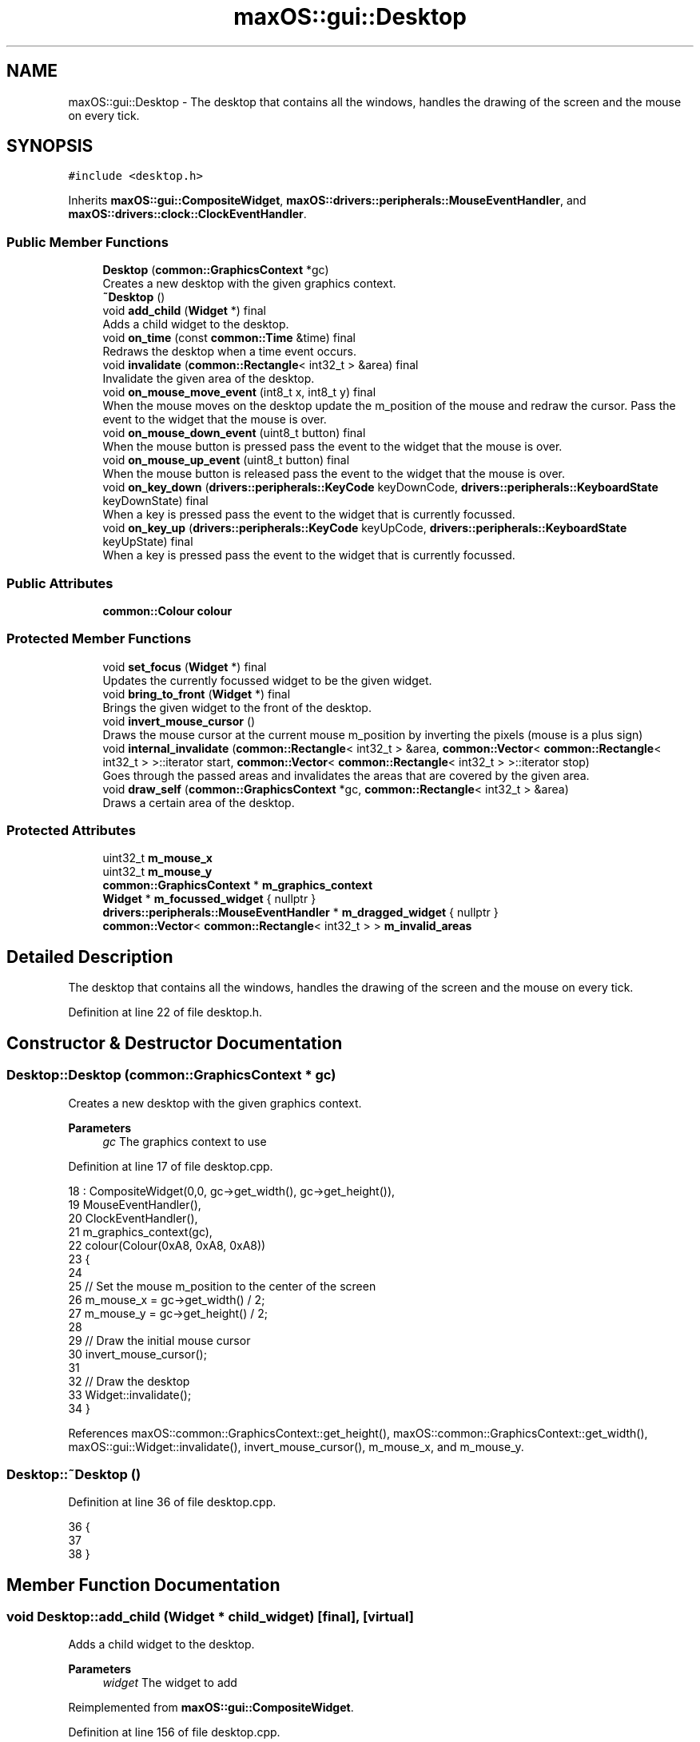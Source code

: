 .TH "maxOS::gui::Desktop" 3 "Mon Jan 8 2024" "Version 0.1" "Max OS" \" -*- nroff -*-
.ad l
.nh
.SH NAME
maxOS::gui::Desktop \- The desktop that contains all the windows, handles the drawing of the screen and the mouse on every tick\&.  

.SH SYNOPSIS
.br
.PP
.PP
\fC#include <desktop\&.h>\fP
.PP
Inherits \fBmaxOS::gui::CompositeWidget\fP, \fBmaxOS::drivers::peripherals::MouseEventHandler\fP, and \fBmaxOS::drivers::clock::ClockEventHandler\fP\&.
.SS "Public Member Functions"

.in +1c
.ti -1c
.RI "\fBDesktop\fP (\fBcommon::GraphicsContext\fP *gc)"
.br
.RI "Creates a new desktop with the given graphics context\&. "
.ti -1c
.RI "\fB~Desktop\fP ()"
.br
.ti -1c
.RI "void \fBadd_child\fP (\fBWidget\fP *) final"
.br
.RI "Adds a child widget to the desktop\&. "
.ti -1c
.RI "void \fBon_time\fP (const \fBcommon::Time\fP &time) final"
.br
.RI "Redraws the desktop when a time event occurs\&. "
.ti -1c
.RI "void \fBinvalidate\fP (\fBcommon::Rectangle\fP< int32_t > &area) final"
.br
.RI "Invalidate the given area of the desktop\&. "
.ti -1c
.RI "void \fBon_mouse_move_event\fP (int8_t x, int8_t y) final"
.br
.RI "When the mouse moves on the desktop update the m_position of the mouse and redraw the cursor\&. Pass the event to the widget that the mouse is over\&. "
.ti -1c
.RI "void \fBon_mouse_down_event\fP (uint8_t button) final"
.br
.RI "When the mouse button is pressed pass the event to the widget that the mouse is over\&. "
.ti -1c
.RI "void \fBon_mouse_up_event\fP (uint8_t button) final"
.br
.RI "When the mouse button is released pass the event to the widget that the mouse is over\&. "
.ti -1c
.RI "void \fBon_key_down\fP (\fBdrivers::peripherals::KeyCode\fP keyDownCode, \fBdrivers::peripherals::KeyboardState\fP keyDownState) final"
.br
.RI "When a key is pressed pass the event to the widget that is currently focussed\&. "
.ti -1c
.RI "void \fBon_key_up\fP (\fBdrivers::peripherals::KeyCode\fP keyUpCode, \fBdrivers::peripherals::KeyboardState\fP keyUpState) final"
.br
.RI "When a key is pressed pass the event to the widget that is currently focussed\&. "
.in -1c
.SS "Public Attributes"

.in +1c
.ti -1c
.RI "\fBcommon::Colour\fP \fBcolour\fP"
.br
.in -1c
.SS "Protected Member Functions"

.in +1c
.ti -1c
.RI "void \fBset_focus\fP (\fBWidget\fP *) final"
.br
.RI "Updates the currently focussed widget to be the given widget\&. "
.ti -1c
.RI "void \fBbring_to_front\fP (\fBWidget\fP *) final"
.br
.RI "Brings the given widget to the front of the desktop\&. "
.ti -1c
.RI "void \fBinvert_mouse_cursor\fP ()"
.br
.RI "Draws the mouse cursor at the current mouse m_position by inverting the pixels (mouse is a plus sign) "
.ti -1c
.RI "void \fBinternal_invalidate\fP (\fBcommon::Rectangle\fP< int32_t > &area, \fBcommon::Vector\fP< \fBcommon::Rectangle\fP< int32_t > >::iterator start, \fBcommon::Vector\fP< \fBcommon::Rectangle\fP< int32_t > >::iterator stop)"
.br
.RI "Goes through the passed areas and invalidates the areas that are covered by the given area\&. "
.ti -1c
.RI "void \fBdraw_self\fP (\fBcommon::GraphicsContext\fP *gc, \fBcommon::Rectangle\fP< int32_t > &area)"
.br
.RI "Draws a certain area of the desktop\&. "
.in -1c
.SS "Protected Attributes"

.in +1c
.ti -1c
.RI "uint32_t \fBm_mouse_x\fP"
.br
.ti -1c
.RI "uint32_t \fBm_mouse_y\fP"
.br
.ti -1c
.RI "\fBcommon::GraphicsContext\fP * \fBm_graphics_context\fP"
.br
.ti -1c
.RI "\fBWidget\fP * \fBm_focussed_widget\fP { nullptr }"
.br
.ti -1c
.RI "\fBdrivers::peripherals::MouseEventHandler\fP * \fBm_dragged_widget\fP { nullptr }"
.br
.ti -1c
.RI "\fBcommon::Vector\fP< \fBcommon::Rectangle\fP< int32_t > > \fBm_invalid_areas\fP"
.br
.in -1c
.SH "Detailed Description"
.PP 
The desktop that contains all the windows, handles the drawing of the screen and the mouse on every tick\&. 
.PP
Definition at line 22 of file desktop\&.h\&.
.SH "Constructor & Destructor Documentation"
.PP 
.SS "Desktop::Desktop (\fBcommon::GraphicsContext\fP * gc)"

.PP
Creates a new desktop with the given graphics context\&. 
.PP
\fBParameters\fP
.RS 4
\fIgc\fP The graphics context to use 
.RE
.PP

.PP
Definition at line 17 of file desktop\&.cpp\&.
.PP
.nf
18 : CompositeWidget(0,0, gc->get_width(), gc->get_height()),
19   MouseEventHandler(),
20   ClockEventHandler(),
21   m_graphics_context(gc),
22   colour(Colour(0xA8, 0xA8, 0xA8))
23 {
24 
25     // Set the mouse m_position to the center of the screen
26     m_mouse_x = gc->get_width() / 2;
27     m_mouse_y = gc->get_height() / 2;
28 
29     // Draw the initial mouse cursor
30     invert_mouse_cursor();
31 
32     // Draw the desktop
33     Widget::invalidate();
34 }
.fi
.PP
References maxOS::common::GraphicsContext::get_height(), maxOS::common::GraphicsContext::get_width(), maxOS::gui::Widget::invalidate(), invert_mouse_cursor(), m_mouse_x, and m_mouse_y\&.
.SS "Desktop::~Desktop ()"

.PP
Definition at line 36 of file desktop\&.cpp\&.
.PP
.nf
36                   {
37 
38 }
.fi
.SH "Member Function Documentation"
.PP 
.SS "void Desktop::add_child (\fBWidget\fP * child_widget)\fC [final]\fP, \fC [virtual]\fP"

.PP
Adds a child widget to the desktop\&. 
.PP
\fBParameters\fP
.RS 4
\fIwidget\fP The widget to add 
.RE
.PP

.PP
Reimplemented from \fBmaxOS::gui::CompositeWidget\fP\&.
.PP
Definition at line 156 of file desktop\&.cpp\&.
.PP
.nf
156                                            {
157 
158     // Check if the new widget is under the mouse
159     bool underMouse = child_widget->contains_coordinate(m_mouse_x, m_mouse_y);
160 
161     // If the mouse is over the widget then send a mouse leave event to the child widget as it is no longer under the mouse
162     if(underMouse)
163       CompositeWidget::on_mouse_leave_widget(m_mouse_x, m_mouse_y);
164 
165     // Add the widget to the desktop
166     CompositeWidget::add_child(child_widget);
167 
168     // If the mouse is over the new widget then send a mouse enter event to the child widget
169     if(underMouse)
170       CompositeWidget::on_mouse_enter_widget(m_mouse_x, m_mouse_y);
171 }
.fi
.PP
References maxOS::gui::CompositeWidget::add_child(), maxOS::gui::Widget::contains_coordinate(), m_mouse_x, m_mouse_y, maxOS::gui::CompositeWidget::on_mouse_enter_widget(), and maxOS::gui::CompositeWidget::on_mouse_leave_widget()\&.
.PP
Referenced by kernelMain()\&.
.SS "void Desktop::bring_to_front (\fBWidget\fP * front_widget)\fC [final]\fP, \fC [protected]\fP, \fC [virtual]\fP"

.PP
Brings the given widget to the front of the desktop\&. 
.PP
\fBParameters\fP
.RS 4
\fIfront_widget\fP The widget to bring to the front 
.RE
.PP

.PP
Reimplemented from \fBmaxOS::gui::Widget\fP\&.
.PP
Definition at line 62 of file desktop\&.cpp\&.
.PP
.nf
62                                                 {
63 
64     // Remove the widget from where ever it already is
65     m_children\&.erase(front_widget);
66 
67     // Add it back in the front
68     m_children\&.push_front(front_widget);
69 }
.fi
.PP
References maxOS::gui::CompositeWidget::m_children\&.
.SS "void Desktop::draw_self (\fBcommon::GraphicsContext\fP * gc, \fBcommon::Rectangle\fP< int32_t > & area)\fC [protected]\fP, \fC [virtual]\fP"

.PP
Draws a certain area of the desktop\&. 
.PP
\fBParameters\fP
.RS 4
\fIgc\fP The graphics context to draw with 
.br
\fIarea\fP The area to draw 
.RE
.PP

.PP
Reimplemented from \fBmaxOS::gui::CompositeWidget\fP\&.
.PP
Definition at line 136 of file desktop\&.cpp\&.
.PP
.nf
136                                                                                  {
137 
138     //TODO: Draw a background image instead
139 
140     // Calculate the rectangle
141     int32_t topCornerX = area\&.left;
142     int32_t topCornerY = area\&.top;
143     int32_t bottomCornerX = area\&.left + area\&.width;
144     int32_t bottomCornerY = area\&.top + area\&.height;
145 
146     // Draw the background, a rectangle the size of the desktop of the given colour
147     gc->fill_rectangle(topCornerX, topCornerY, bottomCornerX, bottomCornerY, colour);
148 
149 }
.fi
.PP
References colour, maxOS::common::GraphicsContext::fill_rectangle(), maxOS::common::Rectangle< Type >::height, maxOS::common::Rectangle< Type >::left, maxOS::common::Rectangle< Type >::top, and maxOS::common::Rectangle< Type >::width\&.
.SS "void Desktop::internal_invalidate (\fBcommon::Rectangle\fP< int32_t > & area, \fBcommon::Vector\fP< \fBcommon::Rectangle\fP< int32_t > >::iterator start, \fBcommon::Vector\fP< \fBcommon::Rectangle\fP< int32_t > >::iterator stop)\fC [protected]\fP"

.PP
Goes through the passed areas and invalidates the areas that are covered by the given area\&. 
.PP
\fBParameters\fP
.RS 4
\fIarea\fP The area that is now invalid 
.br
\fIstart\fP The start of the invalid areas 
.br
\fIstop\fP The end of the invalid areas 
.RE
.PP

.PP
Definition at line 96 of file desktop\&.cpp\&.
.PP
.nf
96                                                                                                                                                   {
97 
98     // Loop through the invalid rectangles
99     for(Vector<Rectangle<int32_t>>::iterator invaild_rect = start; invaild_rect != stop; invaild_rect++){
100 
101         // Check if the area intersects with the invalid rectangle
102         if(!area\&.intersects(*invaild_rect))
103             continue;
104 
105         // Get the parts of the area that are covered by the invalid rectangle
106         Vector<Rectangle<int32_t>> coveredAreas = area\&.subtract(*invaild_rect);
107 
108         // Invalidate the covered areas
109         for(Vector<Rectangle<int32_t>>::iterator coveredArea = coveredAreas\&.begin(); coveredArea != coveredAreas\&.end(); coveredArea++)
110             internal_invalidate(*coveredArea, invaild_rect + 1, stop);
111 
112         // The entire area will be invalidated by now
113         return;
114 
115     }
116 
117     // Add the area to the invalid areas, store where it was added
118     Vector<Rectangle<int32_t>>::iterator vectorPosition = m_invalid_areas\&.push_back(area);
119 
120     // If the m_position is the last item then the invalidation buffer is full
121     if(vectorPosition == m_invalid_areas\&.end()){
122 
123         // Invalidate the entire desktop
124         m_invalid_areas\&.clear();
125         Widget::invalidate();
126 
127     }
128 }
.fi
.PP
References maxOS::common::Vector< Type >::begin(), maxOS::common::Vector< Type >::end(), maxOS::common::Rectangle< Type >::intersects(), maxOS::gui::Widget::invalidate(), m_invalid_areas, and maxOS::common::Rectangle< Type >::subtract()\&.
.PP
Referenced by invalidate()\&.
.SS "void Desktop::invalidate (\fBcommon::Rectangle\fP< int32_t > & area)\fC [final]\fP, \fC [virtual]\fP"

.PP
Invalidate the given area of the desktop\&. 
.PP
\fBParameters\fP
.RS 4
\fIarea\fP The area that is now invalid 
.RE
.PP

.PP
Reimplemented from \fBmaxOS::gui::Widget\fP\&.
.PP
Definition at line 207 of file desktop\&.cpp\&.
.PP
.nf
207                                                  {
208 
209     // Invalidate the area
210     internal_invalidate(area, m_invalid_areas\&.begin(), m_invalid_areas\&.end());
211 
212 }
.fi
.PP
References internal_invalidate(), and m_invalid_areas\&.
.SS "void Desktop::invert_mouse_cursor ()\fC [protected]\fP"

.PP
Draws the mouse cursor at the current mouse m_position by inverting the pixels (mouse is a plus sign) 
.PP
Definition at line 74 of file desktop\&.cpp\&.
.PP
.nf
74                                   {
75 
76     //TODO: Get image drawing going and draw a proper mouse
77 
78     // Draw the horizontal line
79     for (uint32_t x = m_mouse_x - 3; x <= m_mouse_x + 3; ++x) {
80       m_graphics_context->invert_pixel(x, m_mouse_y);
81     }
82 
83     // Draw the vertical line
84     for (uint32_t y = m_mouse_y - 3; y <= m_mouse_y + 3; ++y) {
85       m_graphics_context->invert_pixel(m_mouse_x, y);
86     }
87 }
.fi
.PP
References maxOS::common::GraphicsContext::invert_pixel(), m_graphics_context, m_mouse_x, m_mouse_y, maxOS::drivers::peripherals::x, and maxOS::drivers::peripherals::y\&.
.PP
Referenced by Desktop(), on_mouse_move_event(), and on_time()\&.
.SS "void Desktop::on_key_down (\fBdrivers::peripherals::KeyCode\fP keyDownCode, \fBdrivers::peripherals::KeyboardState\fP keyDownState)\fC [final]\fP, \fC [virtual]\fP"

.PP
When a key is pressed pass the event to the widget that is currently focussed\&. 
.PP
\fBParameters\fP
.RS 4
\fIkeyDownCode\fP The key that was pressed 
.br
\fIkeyDownState\fP The state of the keyboard 
.RE
.PP

.PP
Reimplemented from \fBmaxOS::drivers::peripherals::KeyboardEventHandler\fP\&.
.PP
Definition at line 285 of file desktop\&.cpp\&.
.PP
.nf
285                                                                          {
286 
287     // Pass the event to the widget that is  in focus
288     if (m_focussed_widget != 0)
289       m_focussed_widget->on_key_down(keyDownCode, keyDownState);
290 }
.fi
.PP
References m_focussed_widget, and maxOS::drivers::peripherals::KeyboardEventHandler::on_key_down()\&.
.SS "void Desktop::on_key_up (\fBdrivers::peripherals::KeyCode\fP keyUpCode, \fBdrivers::peripherals::KeyboardState\fP keyUpState)\fC [final]\fP, \fC [virtual]\fP"

.PP
When a key is pressed pass the event to the widget that is currently focussed\&. 
.PP
\fBParameters\fP
.RS 4
\fIkeyUpCode\fP The key that was pressed 
.br
\fIkeyUpState\fP The state of the keyboard 
.RE
.PP

.PP
Reimplemented from \fBmaxOS::drivers::peripherals::KeyboardEventHandler\fP\&.
.PP
Definition at line 297 of file desktop\&.cpp\&.
.PP
.nf
297                                                                    {
298 
299     // Pass the event to the widget that is  in focus
300     if (m_focussed_widget != 0)
301       m_focussed_widget->on_key_up(keyUpCode, keyUpState);
302 }
.fi
.PP
References m_focussed_widget, and maxOS::drivers::peripherals::KeyboardEventHandler::on_key_up()\&.
.SS "void Desktop::on_mouse_down_event (uint8_t button)\fC [final]\fP, \fC [virtual]\fP"

.PP
When the mouse button is pressed pass the event to the widget that the mouse is over\&. 
.PP
\fBParameters\fP
.RS 4
\fIbutton\fP The button that was pressed 
.RE
.PP

.PP
Reimplemented from \fBmaxOS::drivers::peripherals::MouseEventHandler\fP\&.
.PP
Definition at line 258 of file desktop\&.cpp\&.
.PP
.nf
258                                                 {
259 
260     // The widget that handled the event becomes the widget being dragged
261     m_dragged_widget = CompositeWidget::on_mouse_button_pressed(m_mouse_x, m_mouse_y, button);
262 
263 }
.fi
.PP
References m_dragged_widget, m_mouse_x, m_mouse_y, and maxOS::gui::CompositeWidget::on_mouse_button_pressed()\&.
.SS "void Desktop::on_mouse_move_event (int8_t x, int8_t y)\fC [final]\fP, \fC [virtual]\fP"

.PP
When the mouse moves on the desktop update the m_position of the mouse and redraw the cursor\&. Pass the event to the widget that the mouse is over\&. 
.PP
\fBParameters\fP
.RS 4
\fIx\fP The x m_position of the mouse 
.br
\fIy\fP The y m_position of the mouse 
.RE
.PP

.PP
Reimplemented from \fBmaxOS::drivers::peripherals::MouseEventHandler\fP\&.
.PP
Definition at line 221 of file desktop\&.cpp\&.
.PP
.nf
221                                                     {
222 
223     // Calculate the m_position of the mouse on the desktop
224     Rectangle<int32_t> desktopPosition = position();
225     int32_t newMouseX = m_mouse_x + x;
226     int32_t newMouseY = m_mouse_y + y;
227 
228     // Restrain the mouse to the desktop
229     if(newMouseX < 0) newMouseX = 0;
230     if(newMouseY < 0) newMouseY = 0;
231     if(newMouseX > desktopPosition\&.width) newMouseX = desktopPosition\&.width - 1;
232     if(newMouseY > desktopPosition\&.height) newMouseY = desktopPosition\&.height - 1;
233 
234     // Remove the old cursor from the screen as it will be redrawn in the new m_position
235     invert_mouse_cursor();
236 
237     // If a widget is being dragged then pass the event to it
238     if(m_dragged_widget != 0)
239         m_dragged_widget->on_mouse_move_event(newMouseX - m_mouse_x, newMouseY - m_mouse_y);
240 
241     // Handle the mouse moving event (pass it to the widget that the mouse is over)
242     CompositeWidget::on_mouse_move_widget(m_mouse_x, m_mouse_y, newMouseX,
243                                           newMouseY);
244 
245     // Update the mouse m_position
246     m_mouse_x = newMouseX;
247     m_mouse_y = newMouseY;
248 
249     // Draw the new cursor
250     invert_mouse_cursor();
251 }
.fi
.PP
References maxOS::common::Rectangle< Type >::height, invert_mouse_cursor(), m_dragged_widget, m_mouse_x, m_mouse_y, maxOS::drivers::peripherals::MouseEventHandler::on_mouse_move_event(), maxOS::gui::CompositeWidget::on_mouse_move_widget(), maxOS::gui::Widget::position(), maxOS::common::Rectangle< Type >::width, maxOS::drivers::peripherals::x, and maxOS::drivers::peripherals::y\&.
.SS "void Desktop::on_mouse_up_event (uint8_t button)\fC [final]\fP, \fC [virtual]\fP"

.PP
When the mouse button is released pass the event to the widget that the mouse is over\&. 
.PP
\fBParameters\fP
.RS 4
\fIbutton\fP The button that was released 
.RE
.PP

.PP
Reimplemented from \fBmaxOS::drivers::peripherals::MouseEventHandler\fP\&.
.PP
Definition at line 270 of file desktop\&.cpp\&.
.PP
.nf
270                                               {
271 
272     // Pass the event to the widget
273     CompositeWidget::on_mouse_button_released(m_mouse_x, m_mouse_y, button);
274 
275     // Dragging has stopped
276     m_dragged_widget = 0;
277 
278 }
.fi
.PP
References m_dragged_widget, m_mouse_x, m_mouse_y, and maxOS::gui::CompositeWidget::on_mouse_button_released()\&.
.SS "void Desktop::on_time (const \fBcommon::Time\fP & time)\fC [final]\fP, \fC [virtual]\fP"

.PP
Redraws the desktop when a time event occurs\&. 
.PP
\fBParameters\fP
.RS 4
\fItime\fP The time when the event occurred 
.RE
.PP

.PP
Reimplemented from \fBmaxOS::drivers::clock::ClockEventHandler\fP\&.
.PP
Definition at line 178 of file desktop\&.cpp\&.
.PP
.nf
178                                         {
179 
180     // Check if anything is invalid and needs to be redrawn
181     if(m_invalid_areas\&.empty())
182         return;
183 
184     // Erase the mouse cursor
185     invert_mouse_cursor();
186 
187     // Loop through the invalid areas
188     while (!m_invalid_areas\&.empty()) {
189 
190         // Redraw the m_first_memory_chunk area
191         Rectangle<int32_t> invalidArea = *(m_invalid_areas\&.begin());
192         m_invalid_areas\&.pop_front();
193         draw(m_graphics_context, invalidArea);
194 
195     }
196 
197     // Can now draw the mouse cursor
198     invert_mouse_cursor();
199 
200 }
.fi
.PP
References maxOS::gui::CompositeWidget::draw(), invert_mouse_cursor(), m_graphics_context, and m_invalid_areas\&.
.SS "void Desktop::set_focus (\fBWidget\fP * widget)\fC [final]\fP, \fC [protected]\fP, \fC [virtual]\fP"

.PP
Updates the currently focussed widget to be the given widget\&. 
.PP
\fBParameters\fP
.RS 4
\fIwidget\fP The widget that is now in focus 
.RE
.PP

.PP
Reimplemented from \fBmaxOS::gui::Widget\fP\&.
.PP
Definition at line 45 of file desktop\&.cpp\&.
.PP
.nf
45                                       {
46 
47     // If there is a widget in focus then send a focus lost event to it
48     if(this ->m_focussed_widget != nullptr)
49       this->m_focussed_widget->on_focus_lost();
50 
51     // Focus the new widget and send a focus event to it
52     this ->m_focussed_widget = widget;
53     this->m_focussed_widget->on_focus();
54 
55 }
.fi
.PP
References m_focussed_widget, maxOS::gui::Widget::on_focus(), and maxOS::gui::Widget::on_focus_lost()\&.
.SH "Member Data Documentation"
.PP 
.SS "\fBcommon::Colour\fP maxOS::gui::Desktop::colour"

.PP
Definition at line 42 of file desktop\&.h\&.
.PP
Referenced by draw_self()\&.
.SS "\fBdrivers::peripherals::MouseEventHandler\fP* maxOS::gui::Desktop::m_dragged_widget { nullptr }\fC [protected]\fP"

.PP
Definition at line 31 of file desktop\&.h\&.
.PP
Referenced by on_mouse_down_event(), on_mouse_move_event(), and on_mouse_up_event()\&.
.SS "\fBWidget\fP* maxOS::gui::Desktop::m_focussed_widget { nullptr }\fC [protected]\fP"

.PP
Definition at line 30 of file desktop\&.h\&.
.PP
Referenced by on_key_down(), on_key_up(), and set_focus()\&.
.SS "\fBcommon::GraphicsContext\fP* maxOS::gui::Desktop::m_graphics_context\fC [protected]\fP"

.PP
Definition at line 28 of file desktop\&.h\&.
.PP
Referenced by invert_mouse_cursor(), and on_time()\&.
.SS "\fBcommon::Vector\fP<\fBcommon::Rectangle\fP<int32_t> > maxOS::gui::Desktop::m_invalid_areas\fC [protected]\fP"

.PP
Definition at line 37 of file desktop\&.h\&.
.PP
Referenced by internal_invalidate(), invalidate(), and on_time()\&.
.SS "uint32_t maxOS::gui::Desktop::m_mouse_x\fC [protected]\fP"

.PP
Definition at line 25 of file desktop\&.h\&.
.PP
Referenced by add_child(), Desktop(), invert_mouse_cursor(), on_mouse_down_event(), on_mouse_move_event(), and on_mouse_up_event()\&.
.SS "uint32_t maxOS::gui::Desktop::m_mouse_y\fC [protected]\fP"

.PP
Definition at line 26 of file desktop\&.h\&.
.PP
Referenced by add_child(), Desktop(), invert_mouse_cursor(), on_mouse_down_event(), on_mouse_move_event(), and on_mouse_up_event()\&.

.SH "Author"
.PP 
Generated automatically by Doxygen for Max OS from the source code\&.
